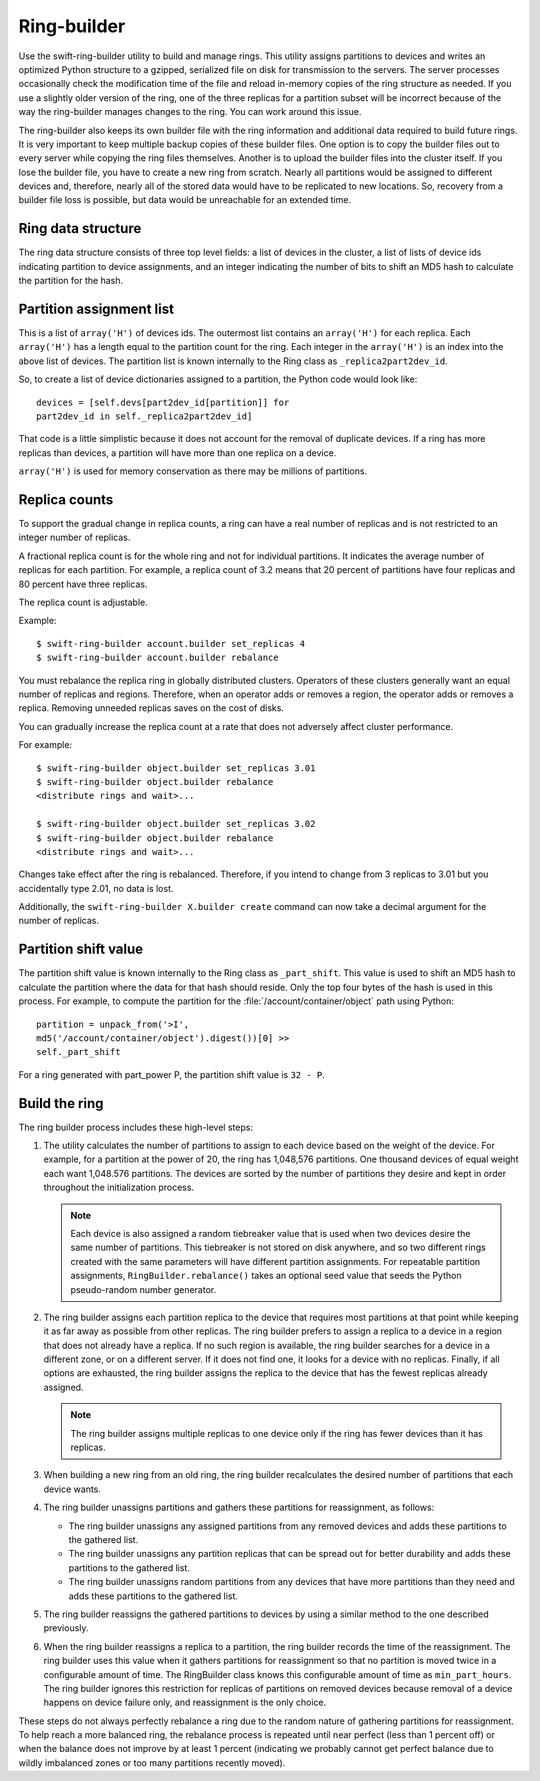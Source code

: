 ============
Ring-builder
============

Use the swift-ring-builder utility to build and manage rings. This
utility assigns partitions to devices and writes an optimized Python
structure to a gzipped, serialized file on disk for transmission to the
servers. The server processes occasionally check the modification time
of the file and reload in-memory copies of the ring structure as needed.
If you use a slightly older version of the ring, one of the three
replicas for a partition subset will be incorrect because of the way the
ring-builder manages changes to the ring. You can work around this
issue.

The ring-builder also keeps its own builder file with the ring
information and additional data required to build future rings. It is
very important to keep multiple backup copies of these builder files.
One option is to copy the builder files out to every server while
copying the ring files themselves. Another is to upload the builder
files into the cluster itself. If you lose the builder file, you have to
create a new ring from scratch. Nearly all partitions would be assigned
to different devices and, therefore, nearly all of the stored data would
have to be replicated to new locations. So, recovery from a builder file
loss is possible, but data would be unreachable for an extended time.

Ring data structure
~~~~~~~~~~~~~~~~~~~
The ring data structure consists of three top level fields: a list of
devices in the cluster, a list of lists of device ids indicating
partition to device assignments, and an integer indicating the number of
bits to shift an MD5 hash to calculate the partition for the hash.

Partition assignment list
~~~~~~~~~~~~~~~~~~~~~~~~~
This is a list of ``array('H')`` of devices ids. The outermost list
contains an ``array('H')`` for each replica. Each ``array('H')`` has a
length equal to the partition count for the ring. Each integer in the
``array('H')`` is an index into the above list of devices. The partition
list is known internally to the Ring class as ``_replica2part2dev_id``.

So, to create a list of device dictionaries assigned to a partition, the
Python code would look like::

  devices = [self.devs[part2dev_id[partition]] for
  part2dev_id in self._replica2part2dev_id]

That code is a little simplistic because it does not account for the
removal of duplicate devices. If a ring has more replicas than devices,
a partition will have more than one replica on a device.

``array('H')`` is used for memory conservation as there may be millions
of partitions.

Replica counts
~~~~~~~~~~~~~~
To support the gradual change in replica counts, a ring can have a real
number of replicas and is not restricted to an integer number of
replicas.

A fractional replica count is for the whole ring and not for individual
partitions. It indicates the average number of replicas for each
partition. For example, a replica count of 3.2 means that 20 percent of
partitions have four replicas and 80 percent have three replicas.

The replica count is adjustable.

Example::

  $ swift-ring-builder account.builder set_replicas 4
  $ swift-ring-builder account.builder rebalance

You must rebalance the replica ring in globally distributed clusters.
Operators of these clusters generally want an equal number of replicas
and regions. Therefore, when an operator adds or removes a region, the
operator adds or removes a replica. Removing unneeded replicas saves on
the cost of disks.

You can gradually increase the replica count at a rate that does not
adversely affect cluster performance.

For example::

  $ swift-ring-builder object.builder set_replicas 3.01
  $ swift-ring-builder object.builder rebalance
  <distribute rings and wait>...

  $ swift-ring-builder object.builder set_replicas 3.02
  $ swift-ring-builder object.builder rebalance
  <distribute rings and wait>...

Changes take effect after the ring is rebalanced. Therefore, if you
intend to change from 3 replicas to 3.01 but you accidentally type
2.01, no data is lost.

Additionally, the ``swift-ring-builder X.builder create`` command can now
take a decimal argument for the number of replicas.

Partition shift value
~~~~~~~~~~~~~~~~~~~~~
The partition shift value is known internally to the Ring class as
``_part_shift``. This value is used to shift an MD5 hash to calculate
the partition where the data for that hash should reside. Only the top
four bytes of the hash is used in this process. For example, to compute
the partition for the :file:`/account/container/object` path using Python::

  partition = unpack_from('>I',
  md5('/account/container/object').digest())[0] >>
  self._part_shift

For a ring generated with part\_power P, the partition shift value is
``32 - P``.

Build the ring
~~~~~~~~~~~~~~
The ring builder process includes these high-level steps:

#. The utility calculates the number of partitions to assign to each
   device based on the weight of the device. For example, for a
   partition at the power of 20, the ring has 1,048,576 partitions. One
   thousand devices of equal weight each want 1,048.576 partitions. The
   devices are sorted by the number of partitions they desire and kept
   in order throughout the initialization process.

   .. note::

      Each device is also assigned a random tiebreaker value that is
      used when two devices desire the same number of partitions. This
      tiebreaker is not stored on disk anywhere, and so two different
      rings created with the same parameters will have different
      partition assignments. For repeatable partition assignments,
      ``RingBuilder.rebalance()`` takes an optional seed value that
      seeds the Python pseudo-random number generator.

#. The ring builder assigns each partition replica to the device that
   requires most partitions at that point while keeping it as far away
   as possible from other replicas. The ring builder prefers to assign a
   replica to a device in a region that does not already have a replica.
   If no such region is available, the ring builder searches for a
   device in a different zone, or on a different server. If it does not
   find one, it looks for a device with no replicas. Finally, if all
   options are exhausted, the ring builder assigns the replica to the
   device that has the fewest replicas already assigned.

   .. note::

      The ring builder assigns multiple replicas to one device only if
      the ring has fewer devices than it has replicas.

#. When building a new ring from an old ring, the ring builder
   recalculates the desired number of partitions that each device wants.

#. The ring builder unassigns partitions and gathers these partitions
   for reassignment, as follows:

   - The ring builder unassigns any assigned partitions from any
     removed devices and adds these partitions to the gathered list.
   - The ring builder unassigns any partition replicas that can be
     spread out for better durability and adds these partitions to the
     gathered list.
   - The ring builder unassigns random partitions from any devices that
     have more partitions than they need and adds these partitions to
     the gathered list.

#. The ring builder reassigns the gathered partitions to devices by
   using a similar method to the one described previously.

#. When the ring builder reassigns a replica to a partition, the ring
   builder records the time of the reassignment. The ring builder uses
   this value when it gathers partitions for reassignment so that no
   partition is moved twice in a configurable amount of time. The
   RingBuilder class knows this configurable amount of time as
   ``min_part_hours``. The ring builder ignores this restriction for
   replicas of partitions on removed devices because removal of a device
   happens on device failure only, and reassignment is the only choice.

These steps do not always perfectly rebalance a ring due to the random
nature of gathering partitions for reassignment. To help reach a more
balanced ring, the rebalance process is repeated until near perfect
(less than 1 percent off) or when the balance does not improve by at
least 1 percent (indicating we probably cannot get perfect balance due
to wildly imbalanced zones or too many partitions recently moved).
